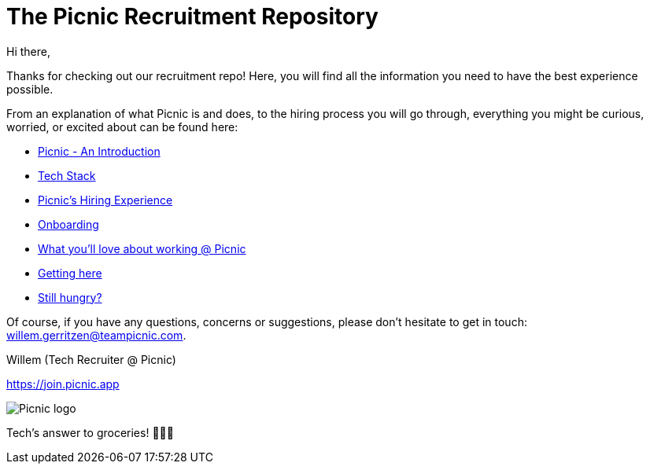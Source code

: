 ﻿= The Picnic Recruitment Repository

// asciidoc settings for EN (English)
// ==================================
:toc-title: Table of Contents

// enable table-of-contents
:toc: left

Hi there,

Thanks for checking out our recruitment repo! Here, you will find all
the information you need to have the best experience possible.

From an explanation of what Picnic is and does, to the hiring process
you will go through, everything you might be curious, worried, or
excited about can be found here:

* link:Intro.adoc[Picnic - An Introduction]
* link:Tech_Stack.adoc[Tech Stack]
* link:Hiring_Process.adoc[Picnic's Hiring Experience]
* link:onboarding.adoc[Onboarding]
* link:What_love_Picnic.adoc[What you'll love about working @ Picnic]
* link:map.adoc[Getting here]
* link:hungry.adoc[Still hungry?]

Of course, if you have any questions, concerns or suggestions, please
don't hesitate to get in touch: willem.gerritzen@teampicnic.com.

Willem (Tech Recruiter @ Picnic)

https://join.picnic.app 

image:Picnic_logo.png[]

Tech's answer to groceries! 🥑🥐🍎
